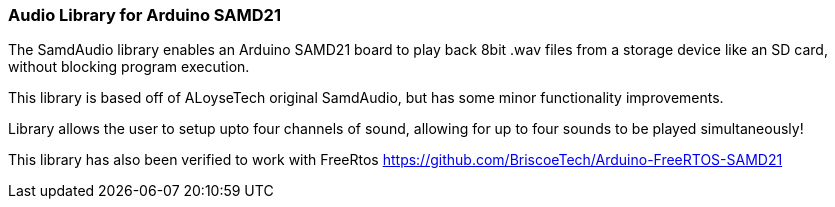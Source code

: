 ### Audio Library for Arduino SAMD21

The SamdAudio library enables an Arduino SAMD21 board to play back 8bit .wav files 
from a storage device like an SD card, without blocking program execution.

This library is based off of ALoyseTech original SamdAudio, but has some minor functionality improvements.

Library allows the user to setup upto four channels of sound, allowing for up to four sounds to be played simultaneously! 

This library has also been verified to work with FreeRtos https://github.com/BriscoeTech/Arduino-FreeRTOS-SAMD21


